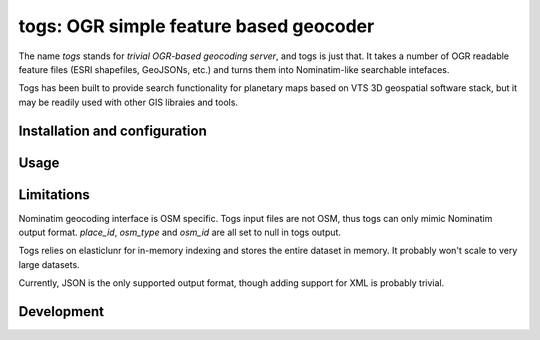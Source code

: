 togs: OGR simple feature based geocoder
=======================================

The name *togs* stands for *trivial OGR-based geocoding server*, and togs is just that.
It takes a number of OGR readable feature files (ESRI shapefiles, GeoJSONs,
etc.) and turns them into Nominatim-like searchable intefaces.

Togs has been built to provide search functionality for planetary maps based
on VTS 3D geospatial software stack, but it may be readily used with other
GIS libraies and tools.


Installation and configuration
------------------------------


Usage
-----


Limitations
-----------

Nominatim geocoding interface is OSM specific. Togs input files are not
OSM, thus togs can only mimic Nominatim output format. `place_id`,
`osm_type` and `osm_id` are all set to null in togs output.

Togs relies on elasticlunr for in-memory indexing and stores the entire
dataset in memory. It probably won't scale to very large datasets.

Currently, JSON is the only supported output format, though adding support
for XML is probably trivial. 


Development
-----------

  
